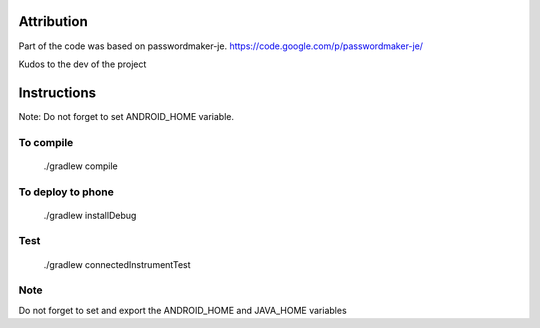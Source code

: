 
.. image:: https://travis-ci.org/joninvski/even_better_password_maker.png?branch=master
   :target: http://travis-ci.org/joninvski/even_better_password_maker


Attribution
===========

Part of the code was based on passwordmaker-je.
https://code.google.com/p/passwordmaker-je/

Kudos to the dev of the project

Instructions
============

Note: Do not forget to set ANDROID_HOME variable.

To compile
----------

    ./gradlew compile

To deploy to phone
------------------

    ./gradlew installDebug

Test
----
    ./gradlew connectedInstrumentTest

Note
----

Do not forget to set and export the ANDROID_HOME and JAVA_HOME variables
